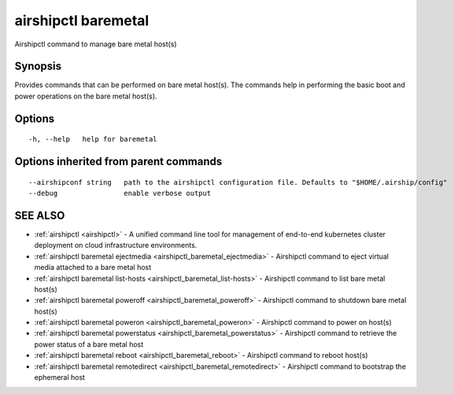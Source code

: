 .. _airshipctl_baremetal:

airshipctl baremetal
--------------------

Airshipctl command to manage bare metal host(s)

Synopsis
~~~~~~~~


Provides commands that can be performed on bare metal host(s). The commands help in
performing the basic boot and power operations on the bare metal host(s).


Options
~~~~~~~

::

  -h, --help   help for baremetal

Options inherited from parent commands
~~~~~~~~~~~~~~~~~~~~~~~~~~~~~~~~~~~~~~

::

      --airshipconf string   path to the airshipctl configuration file. Defaults to "$HOME/.airship/config"
      --debug                enable verbose output

SEE ALSO
~~~~~~~~

* :ref:`airshipctl <airshipctl>` 	 - A unified command line tool for management of end-to-end kubernetes cluster deployment on cloud infrastructure environments.
* :ref:`airshipctl baremetal ejectmedia <airshipctl_baremetal_ejectmedia>` 	 - Airshipctl command to eject virtual media attached to a bare metal host
* :ref:`airshipctl baremetal list-hosts <airshipctl_baremetal_list-hosts>` 	 - Airshipctl command to list bare metal host(s)
* :ref:`airshipctl baremetal poweroff <airshipctl_baremetal_poweroff>` 	 - Airshipctl command to shutdown bare metal host(s)
* :ref:`airshipctl baremetal poweron <airshipctl_baremetal_poweron>` 	 - Airshipctl command to power on host(s)
* :ref:`airshipctl baremetal powerstatus <airshipctl_baremetal_powerstatus>` 	 - Airshipctl command to retrieve the power status of a bare metal host
* :ref:`airshipctl baremetal reboot <airshipctl_baremetal_reboot>` 	 - Airshipctl command to reboot host(s)
* :ref:`airshipctl baremetal remotedirect <airshipctl_baremetal_remotedirect>` 	 - Airshipctl command to bootstrap the ephemeral host

